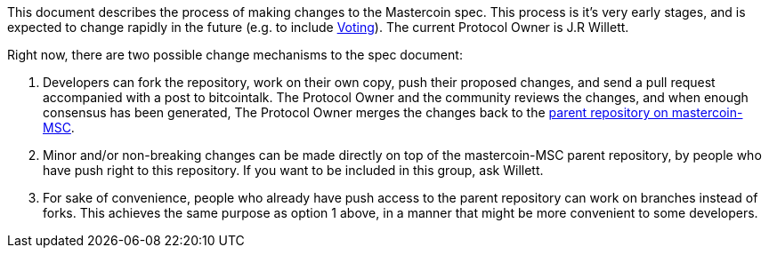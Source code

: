 This document describes the process of making changes to the Mastercoin
spec. This process is it’s very early stages, and is expected to change
rapidly in the future (e.g. to include
https://bitcointalk.org/index.php?topic=309729.0[Voting]). The current
Protocol Owner is J.R Willett.

Right now, there are two possible change mechanisms to the spec
document:

. Developers can fork the repository, work on their own copy, push their
proposed changes, and send a pull request accompanied with a post to
bitcointalk. The Protocol Owner and the community reviews the changes,
and when enough consensus has been generated, The Protocol Owner merges
the changes back to the https://github.com/mastercoin-MSC/spec[parent
repository on mastercoin-MSC].
. Minor and/or non-breaking changes can be made directly on top of the
mastercoin-MSC parent repository, by people who have push right to this
repository. If you want to be included in this group, ask Willett.
. For sake of convenience, people who already have push access to the
parent repository can work on branches instead of forks. This achieves
the same purpose as option 1 above, in a manner that might be more
convenient to some developers.

